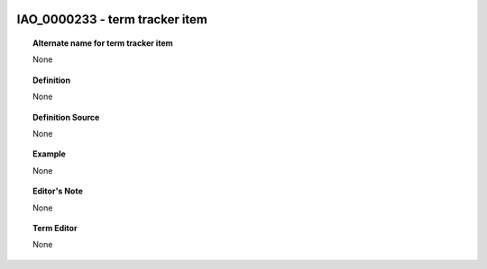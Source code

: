 
  .. _IAO_0000233:
  .. _term tracker item:
  .. index:: 
     single: IAO_0000233; term tracker item
     single: term tracker item; IAO_0000233

IAO_0000233 - term tracker item
====================================================================================

.. topic:: Alternate name for term tracker item

    None


.. topic:: Definition

    None


.. topic:: Definition Source

    None


.. topic:: Example

    None


.. topic:: Editor's Note

    None


.. topic:: Term Editor

    None

